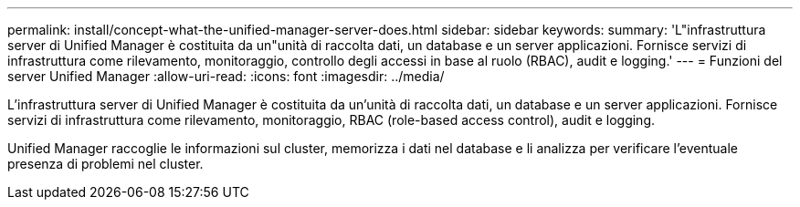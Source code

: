 ---
permalink: install/concept-what-the-unified-manager-server-does.html 
sidebar: sidebar 
keywords:  
summary: 'L"infrastruttura server di Unified Manager è costituita da un"unità di raccolta dati, un database e un server applicazioni. Fornisce servizi di infrastruttura come rilevamento, monitoraggio, controllo degli accessi in base al ruolo (RBAC), audit e logging.' 
---
= Funzioni del server Unified Manager
:allow-uri-read: 
:icons: font
:imagesdir: ../media/


[role="lead"]
L'infrastruttura server di Unified Manager è costituita da un'unità di raccolta dati, un database e un server applicazioni. Fornisce servizi di infrastruttura come rilevamento, monitoraggio, RBAC (role-based access control), audit e logging.

Unified Manager raccoglie le informazioni sul cluster, memorizza i dati nel database e li analizza per verificare l'eventuale presenza di problemi nel cluster.
